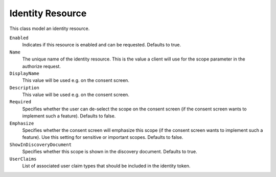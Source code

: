 .. _refIdentityResource:
Identity Resource
=================

This class model an identity resource.

``Enabled``
    Indicates if this resource is enabled and can be requested. Defaults to true.
``Name``
    The unique name of the identity resource. This is the value a client will use for the scope parameter in the authorize request.
``DisplayName``
    This value will be used e.g. on the consent screen.
``Description``
    This value will be used e.g. on the consent screen.
``Required``
    Specifies whether the user can de-select the scope on the consent screen (if the consent screen wants to implement such a feature). Defaults to false.
``Emphasize``
    Specifies whether the consent screen will emphasize this scope (if the consent screen wants to implement such a feature). Use this setting for sensitive or important scopes. Defaults to false.
``ShowInDiscoveryDocument``
    Specifies whether this scope is shown in the discovery document. Defaults to true.
``UserClaims``
    List of associated user claim types that should be included in the identity token.